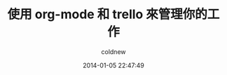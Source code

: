 #+TITLE: 使用 org-mode 和 trello 來管理你的工作
#+AUTHOR: coldnew
#+EMAIL:  coldnew.tw@gmail.com
#+DATE:   2014-01-05 22:47:49
#+LANGUAGE: zh_TW
#+URL:    f6961
#+OPTIONS: num:nil ^:nil
#+TAGS:

#+BLOGIT_TYPE: draft
